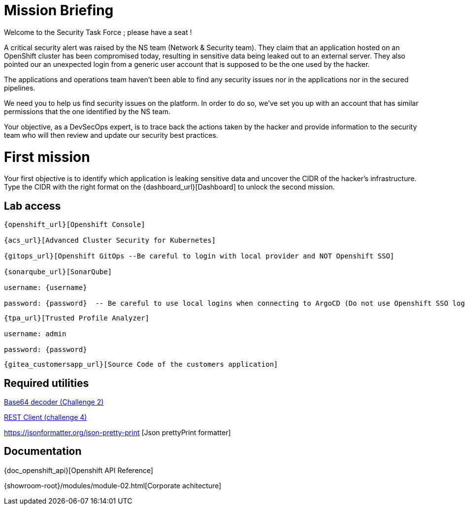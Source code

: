 = Mission Briefing

Welcome to the Security Task Force ; please have a seat !

A critical security alert was raised by the NS team (Network & Security team).
They claim that an application hosted on an OpenShift cluster has been compromised today, resulting in sensitive data being leaked out to an external server.
They also pointed our an unexpected login from a generic user account that is supposed to be the one used by the hacker.

The applications and operations team haven't been able to find any security issues nor in the applications nor in the secured pipelines.

We need you to help us find security issues on the platform.
In order to do so, we've set you up with an account that has similar permissions that the one identified by the NS team.

Your objective, as a DevSecOps expert, is to trace back the actions taken by the hacker and provide information to the security team who will then review and update our security best practices.


= First mission
Your first objective is to identify which application is leaking sensitive data and uncover the CIDR of the hacker's infrastructure.
Type the CIDR with the right format on the {dashboard_url}[Dashboard] to unlock the second mission.


== Lab access

-----
{openshift_url}[Openshift Console]

{acs_url}[Advanced Cluster Security for Kubernetes]

{gitops_url}[Openshift GitOps --Be careful to login with local provider and NOT Openshift SSO]

{sonarqube_url}[SonarQube]

username: {username}

password: {password}  -- Be careful to use local logins when connecting to ArgoCD (Do not use Openshift SSO login as those users have no permission at all)

-----
-----

{tpa_url}[Trusted Profile Analyzer]

username: admin

password: {password}

-----
-----
{gitea_customersapp_url}[Source Code of the customers application]
-----

== Required utilities
https://www.base64decode.org/[Base64 decoder (Challenge 2)]

https://reqbin.com/[REST Client (challenge 4)] 

https://jsonformatter.org/json-pretty-print [Json prettyPrint formatter]

== Documentation
{doc_openshift_api}[Openshift API Reference]

{showroom-root}/modules/module-02.html[Corporate achitecture]



